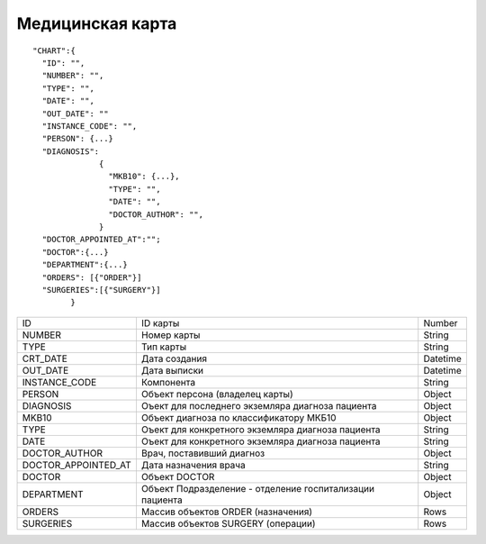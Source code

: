 Медицинская карта
=========================================

::

	"CHART":{
          "ID": "",
          "NUMBER": "",
          "TYPE": "",
          "DATE": "",
          "OUT_DATE": ""
          "INSTANCE_CODE": "",
          "PERSON": {...}
          "DIAGNOSIS":
                      {
                        "MKB10": {...},
                        "TYPE": "",
                        "DATE": "",
                        "DOCTOR_AUTHOR": "",
                      }	                         
          "DOCTOR_APPOINTED_AT":"";
          "DOCTOR":{...}
          "DEPARTMENT":{...}
          "ORDERS": [{"ORDER"}]
          "SURGERIES":[{"SURGERY"}]    
	        }    

.. table::

  +---------------------+----------------------------------------------------------+----------+
  | ID                  | ID карты                                                 | Number   |
  +---------------------+----------------------------------------------------------+----------+
  | NUMBER              | Номер карты                                              | String   |
  +---------------------+----------------------------------------------------------+----------+
  | TYPE                | Тип карты                                                | String   |
  +---------------------+----------------------------------------------------------+----------+
  | CRT_DATE            | Дата создания                                            | Datetime |
  +---------------------+----------------------------------------------------------+----------+
  | OUT_DATE            | Дата выписки                                             | Datetime |
  +---------------------+----------------------------------------------------------+----------+
  | INSTANCE_CODE       | Компонента                                               | String   |
  +---------------------+----------------------------------------------------------+----------+
  | PERSON              | Объект персона (владелец карты)                          | Object   |
  +---------------------+----------------------------------------------------------+----------+
  | DIAGNOSIS           | Оъект для последнего экземляра диагноза пациента         | Object   |
  +---------------------+----------------------------------------------------------+----------+
  | MKB10               | Объект диагноза по классификатору МКБ10                  | Object   |
  +---------------------+----------------------------------------------------------+----------+
  | TYPE                | Оъект для конкретного экземляра диагноза пациента        | String   |
  +---------------------+----------------------------------------------------------+----------+
  | DATE                | Оъект для конкретного экземляра диагноза пациента        | String   |
  +---------------------+----------------------------------------------------------+----------+
  | DOCTOR_AUTHOR       | Врач, поставивший диагноз                                | Object   |
  +---------------------+----------------------------------------------------------+----------+
  | DOCTOR_APPOINTED_AT | Дата назначения врача                                    | String   |
  +---------------------+----------------------------------------------------------+----------+
  | DOCTOR              | Объект DOCTOR	                                           | Object   |
  +---------------------+----------------------------------------------------------+----------+
  | DEPARTMENT          | Объект Подразделение - отделение госпитализации пациента | Object   |
  +---------------------+----------------------------------------------------------+----------+
  | ORDERS              | Массив объектов ORDER (назначения)                       | Rows     |
  +---------------------+----------------------------------------------------------+----------+
  | SURGERIES           | Массив объектов SURGERY (операции)                       | Rows     |
  +---------------------+----------------------------------------------------------+----------+